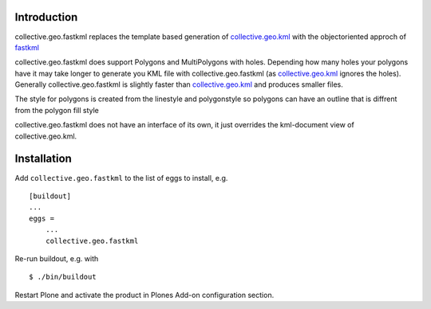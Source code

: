 Introduction
============

collective.geo.fastkml replaces the template based generation of
collective.geo.kml_ with the objectoriented approch of fastkml_

collective.geo.fastkml does support Polygons and MultiPolygons with holes.
Depending how many holes your polygons have it may take longer to generate
you KML file with collective.geo.fastkml (as collective.geo.kml_ ignores
the holes). Generally collective.geo.fastkml is slightly faster than
collective.geo.kml_ and produces smaller files.

The style for polygons is created from the linestyle and polygonstyle so
polygons can have an outline that is diffrent from the polygon fill style

collective.geo.fastkml does not have an interface of its own, it just
overrides the kml-document view of collective.geo.kml.

Installation
============

Add ``collective.geo.fastkml`` to the list of eggs to install, e.g.

::

    [buildout]
    ...
    eggs =
        ...
        collective.geo.fastkml

Re-run buildout, e.g. with

::

    $ ./bin/buildout

Restart Plone and activate the product in Plones Add-on configuration
section.

.. _fastkml: https://github.com/cleder/fastkml
.. _collective.geo.kml: https://github.com/collective/collective.geo.kml
